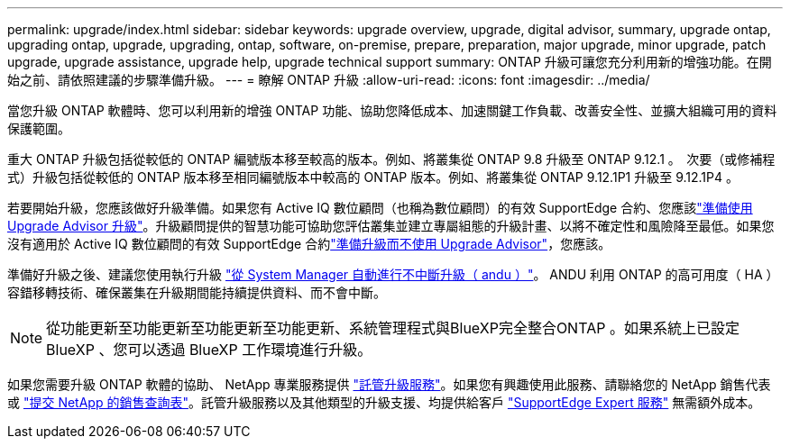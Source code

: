 ---
permalink: upgrade/index.html 
sidebar: sidebar 
keywords: upgrade overview, upgrade, digital advisor, summary, upgrade ontap, upgrading ontap, upgrade, upgrading, ontap, software, on-premise, prepare, preparation, major upgrade, minor upgrade, patch upgrade, upgrade assistance, upgrade help, upgrade technical support 
summary: ONTAP 升級可讓您充分利用新的增強功能。在開始之前、請依照建議的步驟準備升級。 
---
= 瞭解 ONTAP 升級
:allow-uri-read: 
:icons: font
:imagesdir: ../media/


[role="lead"]
當您升級 ONTAP 軟體時、您可以利用新的增強 ONTAP 功能、協助您降低成本、加速關鍵工作負載、改善安全性、並擴大組織可用的資料保護範圍。

重大 ONTAP 升級包括從較低的 ONTAP 編號版本移至較高的版本。例如、將叢集從 ONTAP 9.8 升級至 ONTAP 9.12.1 。  次要（或修補程式）升級包括從較低的 ONTAP 版本移至相同編號版本中較高的 ONTAP 版本。例如、將叢集從 ONTAP 9.12.1P1 升級至 9.12.1P4 。

若要開始升級，您應該做好升級準備。如果您有 Active IQ 數位顧問（也稱為數位顧問）的有效 SupportEdge 合約、您應該link:create-upgrade-plan.html["準備使用 Upgrade Advisor 升級"]。升級顧問提供的智慧功能可協助您評估叢集並建立專屬組態的升級計畫、以將不確定性和風險降至最低。如果您沒有適用於 Active IQ 數位顧問的有效 SupportEdge 合約link:prepare.html["準備升級而不使用 Upgrade Advisor"]，您應該。

準備好升級之後、建議您使用執行升級 link:task_upgrade_andu_sm.html["從 System Manager 自動進行不中斷升級（ andu ）"]。  ANDU 利用 ONTAP 的高可用度（ HA ）容錯移轉技術、確保叢集在升級期間能持續提供資料、而不會中斷。


NOTE: 從功能更新至功能更新至功能更新至功能更新、系統管理程式與BlueXP完全整合ONTAP 。如果系統上已設定 BlueXP 、您可以透過 BlueXP 工作環境進行升級。

如果您需要升級 ONTAP 軟體的協助、 NetApp 專業服務提供 link:https://www.netapp.com/pdf.html?item=/media/8144-sd-managed-upgrade-service.pdf["託管升級服務"^]。如果您有興趣使用此服務、請聯絡您的 NetApp 銷售代表或 link:https://www.netapp.com/forms/sales-contact/["提交 NetApp 的銷售查詢表"^]。託管升級服務以及其他類型的升級支援、均提供給客戶 link:https://www.netapp.com/pdf.html?item=/media/8845-supportedge-expert-service.pdf["SupportEdge Expert 服務"^] 無需額外成本。
